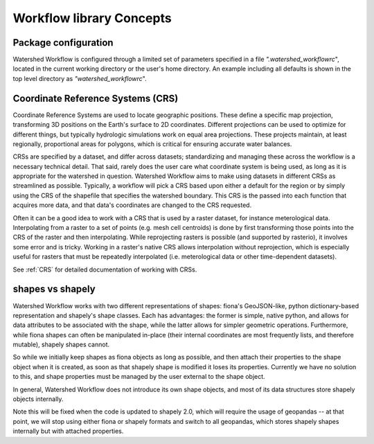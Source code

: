 Workflow library Concepts
=========================

Package configuration
~~~~~~~~~~~~~~~~~~~~~

Watershed Workflow is configured through a limited set of parameters
specified in a file `".watershed_workflowrc`", located in the current
working directory or the user's home directory.  An example including
all defaults is shown in the top level directory as
`"watershed_workflowrc`".

Coordinate Reference Systems (CRS)
~~~~~~~~~~~~~~~~~~~~~~~~~~~~~~~~~~

Coordinate Reference Systems are used to locate geographic positions.
These define a specific map projection, transforming 3D positions on
the Earth's surface to 2D coordinates.  Different projections can be
used to optimize for different things, but typically hydrologic
simulations work on equal area projections.  These projects maintain,
at least regionally, proportional areas for polygons, which is
critical for ensuring accurate water balances.

CRSs are specified by a dataset, and differ across datasets;
standardizing and managing these across the workflow is a necessary
technical detail.  That said, rarely does the user care what
coordinate system is being used, as long as it is appropriate for the
watershed in question.  Watershed Workflow aims to make using datasets
in different CRSs as streamlined as possible.  Typically, a workflow
will pick a CRS based upon either a default for the region or by
simply using the CRS of the shapefile that specifies the watershed
boundary.  This CRS is the passed into each function that acquires
more data, and that data's coordinates are changed to the CRS
requested.

Often it can be a good idea to work with a CRS that is used by a
raster dataset, for instance meterological data.  Interpolating from a
raster to a set of points (e.g. mesh cell centroids) is done by first
transforming those points into the CRS of the raster and then
interpolating.  While reprojecting rasters is possible (and supported
by rasterio), it involves some error and is tricky.  Working in a
raster's native CRS allows interpolation without reprojection, which
is especially useful for rasters that must be repeatedly interpolated
(i.e. meterological data or other time-dependent datasets).

See :ref:`CRS` for detailed documentation of working with CRSs.

shapes vs shapely
~~~~~~~~~~~~~~~~~

Watershed Workflow works with two different representations of shapes:
fiona's GeoJSON-like, python dictionary-based representation and
shapely's shape classes.  Each has advantages: the former is simple,
native python, and allows for data attributes to be associated with
the shape, while the latter allows for simpler geometric operations.
Furthermore, while fiona shapes can often be manipulated in-place
(their internal coordinates are most frequently lists, and therefore
mutable), shapely shapes cannot.

So while we initially keep shapes as fiona objects as long as
possible, and then attach their properties to the shape object when it
is created, as soon as that shapely shape is modified it loses its
properties.  Currently we have no solution to this, and shape
properties must be managed by the user external to the shape object.

In general, Watershed Workflow does not introduce its own shape
objects, and most of its data structures store shapely objects
internally.

Note this will be fixed when the code is updated to shapely 2.0, which
will require the usage of geopandas -- at that point, we will stop
using either fiona or shapely formats and switch to all geopandas,
which stores shapely shapes internally but with attached properties.

